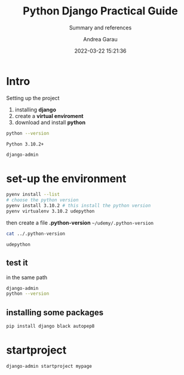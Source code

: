 #+TITLE: Python Django Practical Guide
#+SUBTITLE: Summary and references
#+AUTHOR: Andrea Garau
#+EMAIL: andrea.garau@itoworld.com
#+DATE: 2022-03-22 15:21:36

#+LANGUAGE: en

#+TOC: table
#+TOC: listing

* Intro
  Setting up the project
  1. installing *django*
  2. create a *virtual enviroment*
  3. download and install *python*
  #+begin_src bash
    python --version
  #+end_src

  #+RESULTS:
  : Python 3.10.2+

  #+begin_src bash
    django-admin
  #+end_src

  #+RESULTS:
* set-up the environment
  #+begin_src bash
    pyenv install --list
    # choose the python version
    pyenv install 3.10.2 # this install the python version
    pyenv virtualenv 3.10.2 udepython
  #+end_src

  then create a file *.python-version*
  =~/udemy/.python-version=
  #+begin_src bash
    cat ../.python-version
  #+end_src

  #+RESULTS:
  : udepython
** test it
   in the same path
   #+begin_src bash
     django-admin
     python --version
   #+end_src
** installing some packages
   #+begin_src bash
     pip install django black autopep8
   #+end_src
* startproject
  #+begin_src bash
    django-admin startproject mypage
  #+end_src
